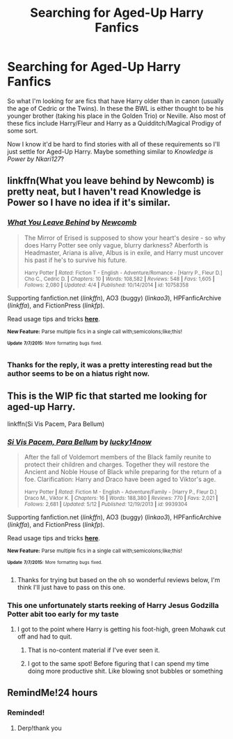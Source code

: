 #+TITLE: Searching for Aged-Up Harry Fanfics

* Searching for Aged-Up Harry Fanfics
:PROPERTIES:
:Author: Luna_LovesMeNot
:Score: 7
:DateUnix: 1436433358.0
:DateShort: 2015-Jul-09
:FlairText: Request
:END:
So what I'm looking for are fics that have Harry older than in canon (usually the age of Cedric or the Twins). In these the BWL is either thought to be his younger brother (taking his place in the Golden Trio) or Neville. Also most of these fics include Harry/Fleur and Harry as a Quidditch/Magical Prodigy of some sort.

Now I know it'd be hard to find stories with all of these requirements so I'll just settle for Aged-Up Harry. Maybe something similar to /Knowledge is Power by Nkari127/?


** linkffn(What you leave behind by Newcomb) is pretty neat, but I haven't read Knowledge is Power so I have no idea if it's similar.
:PROPERTIES:
:Author: jazzjazzmine
:Score: 2
:DateUnix: 1436460816.0
:DateShort: 2015-Jul-09
:END:

*** [[https://www.fanfiction.net/s/10758358/1/What-You-Leave-Behind][*/What You Leave Behind/*]] by [[https://www.fanfiction.net/u/4727972/Newcomb][/Newcomb/]]

#+begin_quote
  The Mirror of Erised is supposed to show your heart's desire - so why does Harry Potter see only vague, blurry darkness? Aberforth is Headmaster, Ariana is alive, Albus is in exile, and Harry must uncover his past if he's to survive his future.

  ^{Harry Potter *|* /Rated:/ Fiction T - English - Adventure/Romance - [Harry P., Fleur D.] Cho C., Cedric D. *|* /Chapters:/ 10 *|* /Words:/ 108,582 *|* /Reviews:/ 548 *|* /Favs:/ 1,605 *|* /Follows:/ 2,080 *|* /Updated:/ 4/4 *|* /Published:/ 10/14/2014 *|* /id:/ 10758358}
#+end_quote

Supporting fanfiction.net (/linkffn/), AO3 (buggy) (/linkao3/), HPFanficArchive (/linkffa/), and FictionPress (/linkfp/).

Read usage tips and tricks [[https://github.com/tusing/reddit-ffn-bot/blob/master/README.md][*here*]].

^{*New Feature:* Parse multiple fics in a single call with;semicolons;like;this!}

^{^{*Update*}} ^{^{*7/7/2015:*}} ^{^{More}} ^{^{formatting}} ^{^{bugs}} ^{^{fixed.}}
:PROPERTIES:
:Author: FanfictionBot
:Score: 1
:DateUnix: 1436460996.0
:DateShort: 2015-Jul-09
:END:


*** Thanks for the reply, it was a pretty interesting read but the author seems to be on a hiatus right now.
:PROPERTIES:
:Author: Luna_LovesMeNot
:Score: 1
:DateUnix: 1436557817.0
:DateShort: 2015-Jul-11
:END:


** This is the WIP fic that started me looking for aged-up Harry.

linkffn(Si Vis Pacem, Para Bellum)
:PROPERTIES:
:Author: practical_cat
:Score: 1
:DateUnix: 1436459078.0
:DateShort: 2015-Jul-09
:END:

*** [[https://www.fanfiction.net/s/9939304/1/Si-Vis-Pacem-Para-Bellum][*/Si Vis Pacem, Para Bellum/*]] by [[https://www.fanfiction.net/u/2037398/lucky14now][/lucky14now/]]

#+begin_quote
  After the fall of Voldemort members of the Black family reunite to protect their children and charges. Together they will restore the Ancient and Noble House of Black while preparing for the return of a foe. Clarification: Harry and Draco have been aged to Viktor's age.

  ^{Harry Potter *|* /Rated:/ Fiction M - English - Adventure/Family - [Harry P., Fleur D.] Draco M., Viktor K. *|* /Chapters:/ 16 *|* /Words:/ 188,380 *|* /Reviews:/ 770 *|* /Favs:/ 2,021 *|* /Follows:/ 2,681 *|* /Updated:/ 5/12 *|* /Published:/ 12/19/2013 *|* /id:/ 9939304}
#+end_quote

Supporting fanfiction.net (/linkffn/), AO3 (buggy) (/linkao3/), HPFanficArchive (/linkffa/), and FictionPress (/linkfp/).

Read usage tips and tricks [[https://github.com/tusing/reddit-ffn-bot/blob/master/README.md][*here*]].

^{*New Feature:* Parse multiple fics in a single call with;semicolons;like;this!}

^{^{*Update*}} ^{^{*7/7/2015:*}} ^{^{More}} ^{^{formatting}} ^{^{bugs}} ^{^{fixed.}}
:PROPERTIES:
:Author: FanfictionBot
:Score: 1
:DateUnix: 1436459275.0
:DateShort: 2015-Jul-09
:END:

**** Thanks for trying but based on the oh so wonderful reviews below, I'm think I'll just have to pass on this one.
:PROPERTIES:
:Author: Luna_LovesMeNot
:Score: 1
:DateUnix: 1436558185.0
:DateShort: 2015-Jul-11
:END:


*** This one unfortunately starts reeking of Harry Jesus Godzilla Potter abit too early for my taste
:PROPERTIES:
:Author: Unkox
:Score: 1
:DateUnix: 1436467484.0
:DateShort: 2015-Jul-09
:END:

**** I got to the point where Harry is getting his foot-high, green Mohawk cut off and had to quit.
:PROPERTIES:
:Author: lifelesseyes
:Score: 3
:DateUnix: 1436469283.0
:DateShort: 2015-Jul-09
:END:

***** That is no-content material if I've ever seen it.
:PROPERTIES:
:Author: KayanRider
:Score: 1
:DateUnix: 1436487926.0
:DateShort: 2015-Jul-10
:END:


***** I got to the same spot! Before figuring that I can spend my time doing more productive shit. Like blowing snot bubbles or something
:PROPERTIES:
:Author: Unkox
:Score: 1
:DateUnix: 1436555682.0
:DateShort: 2015-Jul-10
:END:


** RemindMe!24 hours
:PROPERTIES:
:Author: jSubbz
:Score: 0
:DateUnix: 1436467610.0
:DateShort: 2015-Jul-09
:END:

*** Reminded!
:PROPERTIES:
:Author: Luna_LovesMeNot
:Score: 1
:DateUnix: 1436557903.0
:DateShort: 2015-Jul-11
:END:

**** Derp!thank you
:PROPERTIES:
:Author: jSubbz
:Score: 0
:DateUnix: 1436562666.0
:DateShort: 2015-Jul-11
:END:
